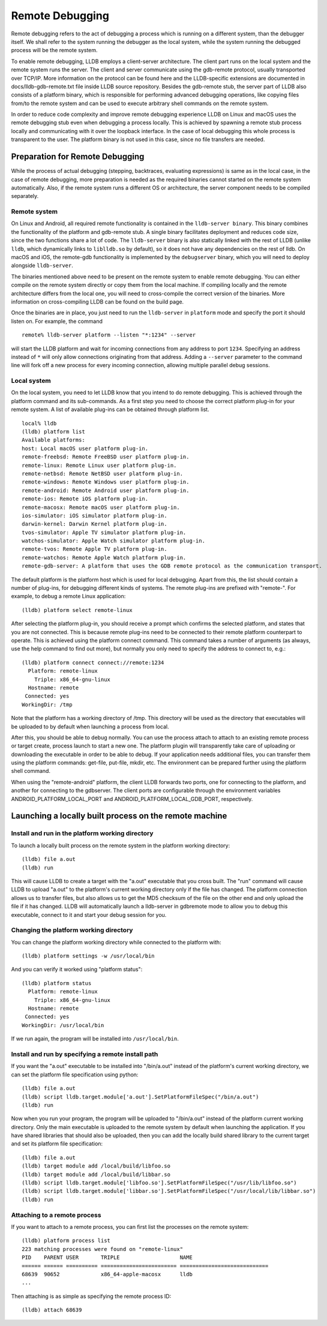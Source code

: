Remote Debugging
================

Remote debugging refers to the act of debugging a process which is running on a
different system, than the debugger itself. We shall refer to the system
running the debugger as the local system, while the system running the debugged
process will be the remote system.

To enable remote debugging, LLDB employs a client-server architecture. The
client part runs on the local system and the remote system runs the server. The
client and server communicate using the gdb-remote protocol, usually
transported over TCP/IP. More information on the protocol can be found here and
the LLDB-specific extensions are documented in docs/lldb-gdb-remote.txt file
inside LLDB source repository. Besides the gdb-remote stub, the server part of
LLDB also consists of a platform binary, which is responsible for performing
advanced debugging operations, like copying files from/to the remote system and
can be used to execute arbitrary shell commands on the remote system.

In order to reduce code complexity and improve remote debugging experience LLDB
on Linux and macOS uses the remote debugging stub even when debugging a process
locally. This is achieved by spawning a remote stub process locally and
communicating with it over the loopback interface. In the case of local
debugging this whole process is transparent to the user. The platform binary is
not used in this case, since no file transfers are needed.

Preparation for Remote Debugging
---------------------------------

While the process of actual debugging (stepping, backtraces, evaluating
expressions) is same as in the local case, in the case of remote debugging,
more preparation is needed as the required binaries cannot started on the
remote system automatically. Also, if the remote system runs a different OS or
architecture, the server component needs to be compiled separately.

Remote system
*************

On Linux and Android, all required remote functionality is contained in the
``lldb-server binary``. This binary combines the functionality of the platform and
gdb-remote stub. A single binary facilitates deployment and reduces code size,
since the two functions share a lot of code. The ``lldb-server`` binary is also
statically linked with the rest of LLDB (unlike ``lldb``, which dynamically links
to ``liblldb.so`` by default), so it does not have any dependencies on the rest of
lldb. On macOS and iOS, the remote-gdb functionality is implemented by the
``debugserver`` binary, which you will need to deploy alongside ``lldb-server``.

The binaries mentioned above need to be present on the remote system to enable
remote debugging. You can either compile on the remote system directly or copy
them from the local machine. If compiling locally and the remote architecture
differs from the local one, you will need to cross-compile the correct version
of the binaries. More information on cross-compiling LLDB can be found on the
build page.

Once the binaries are in place, you just need to run the ``lldb-server`` in
``platform`` mode and specify the port it should listen on. For example, the
command

::

   remote% lldb-server platform --listen "*:1234" --server

will start the LLDB platform and wait for incoming connections from any address
to port ``1234``. Specifying an address instead of ``*`` will only allow connections
originating from that address. Adding a ``--server`` parameter to the command line
will fork off a new process for every incoming connection, allowing multiple
parallel debug sessions.

Local system
************

On the local system, you need to let LLDB know that you intend to do remote
debugging. This is achieved through the platform command and its sub-commands.
As a first step you need to choose the correct platform plug-in for your remote
system. A list of available plug-ins can be obtained through platform list.

::

   local% lldb
   (lldb) platform list
   Available platforms:
   host: Local macOS user platform plug-in.
   remote-freebsd: Remote FreeBSD user platform plug-in.
   remote-linux: Remote Linux user platform plug-in.
   remote-netbsd: Remote NetBSD user platform plug-in.
   remote-windows: Remote Windows user platform plug-in.
   remote-android: Remote Android user platform plug-in.
   remote-ios: Remote iOS platform plug-in.
   remote-macosx: Remote macOS user platform plug-in.
   ios-simulator: iOS simulator platform plug-in.
   darwin-kernel: Darwin Kernel platform plug-in.
   tvos-simulator: Apple TV simulator platform plug-in.
   watchos-simulator: Apple Watch simulator platform plug-in.
   remote-tvos: Remote Apple TV platform plug-in.
   remote-watchos: Remote Apple Watch platform plug-in.
   remote-gdb-server: A platform that uses the GDB remote protocol as the communication transport.

The default platform is the platform host which is used for local debugging.
Apart from this, the list should contain a number of plug-ins, for debugging
different kinds of systems. The remote plug-ins are prefixed with "remote-".
For example, to debug a remote Linux application:

::

   (lldb) platform select remote-linux

After selecting the platform plug-in, you should receive a prompt which
confirms the selected platform, and states that you are not connected. This is
because remote plug-ins need to be connected to their remote platform
counterpart to operate. This is achieved using the platform connect command.
This command takes a number of arguments (as always, use the help command to
find out more), but normally you only need to specify the address to connect
to, e.g.:

::

   (lldb) platform connect connect://remote:1234
     Platform: remote-linux
       Triple: x86_64-gnu-linux
     Hostname: remote
    Connected: yes
   WorkingDir: /tmp

Note that the platform has a working directory of /tmp. This directory will be
used as the directory that executables will be uploaded to by default when
launching a process from local.

After this, you should be able to debug normally. You can use the process
attach to attach to an existing remote process or target create, process launch
to start a new one. The platform plugin will transparently take care of
uploading or downloading the executable in order to be able to debug. If your
application needs additional files, you can transfer them using the platform
commands: get-file, put-file, mkdir, etc. The environment can be prepared
further using the platform shell command.

When using the "remote-android" platform, the client LLDB forwards two ports, one
for connecting to the platform, and another for connecting to the gdbserver.
The client ports are configurable through the environment variables
ANDROID_PLATFORM_LOCAL_PORT and ANDROID_PLATFORM_LOCAL_GDB_PORT, respectively.

Launching a locally built process on the remote machine
-------------------------------------------------------

Install and run in the platform working directory
*************************************************

To launch a locally built process on the remote system in the platform working
directory:

::

   (lldb) file a.out
   (lldb) run

This will cause LLDB to create a target with the "a.out" executable that you
cross built. The "run" command will cause LLDB to upload "a.out" to the
platform's current working directory only if the file has changed. The platform
connection allows us to transfer files, but also allows us to get the MD5
checksum of the file on the other end and only upload the file if it has
changed. LLDB will automatically launch a lldb-server in gdbremote mode to
allow you to debug this executable, connect to it and start your debug session
for you.

Changing the platform working directory
***************************************

You can change the platform working directory while connected to the platform
with:

::

   (lldb) platform settings -w /usr/local/bin

And you can verify it worked using "platform status":

::

   (lldb) platform status
     Platform: remote-linux
       Triple: x86_64-gnu-linux
     Hostname: remote
    Connected: yes
   WorkingDir: /usr/local/bin

If we run again, the program will be installed into ``/usr/local/bin``.

Install and run by specifying a remote install path
***************************************************

If you want the "a.out" executable to be installed into "/bin/a.out" instead of
the platform's current working directory, we can set the platform file
specification using python:

::

   (lldb) file a.out
   (lldb) script lldb.target.module['a.out'].SetPlatformFileSpec("/bin/a.out")
   (lldb) run

Now when you run your program, the program will be uploaded to "/bin/a.out"
instead of the platform current working directory. Only the main executable is
uploaded to the remote system by default when launching the application. If you
have shared libraries that should also be uploaded, then you can add the
locally build shared library to the current target and set its platform file
specification:

::

   (lldb) file a.out
   (lldb) target module add /local/build/libfoo.so
   (lldb) target module add /local/build/libbar.so
   (lldb) script lldb.target.module['libfoo.so'].SetPlatformFileSpec("/usr/lib/libfoo.so")
   (lldb) script lldb.target.module['libbar.so'].SetPlatformFileSpec("/usr/local/lib/libbar.so")
   (lldb) run

Attaching to a remote process
*****************************

If you want to attach to a remote process, you can first list the processes on
the remote system:

::

   (lldb) platform process list
   223 matching processes were found on "remote-linux"
   PID    PARENT USER       TRIPLE                   NAME
   ====== ====== ========== ======================== ============================
   68639  90652             x86_64-apple-macosx      lldb
   ...

Then attaching is as simple as specifying the remote process ID:

::

   (lldb) attach 68639
